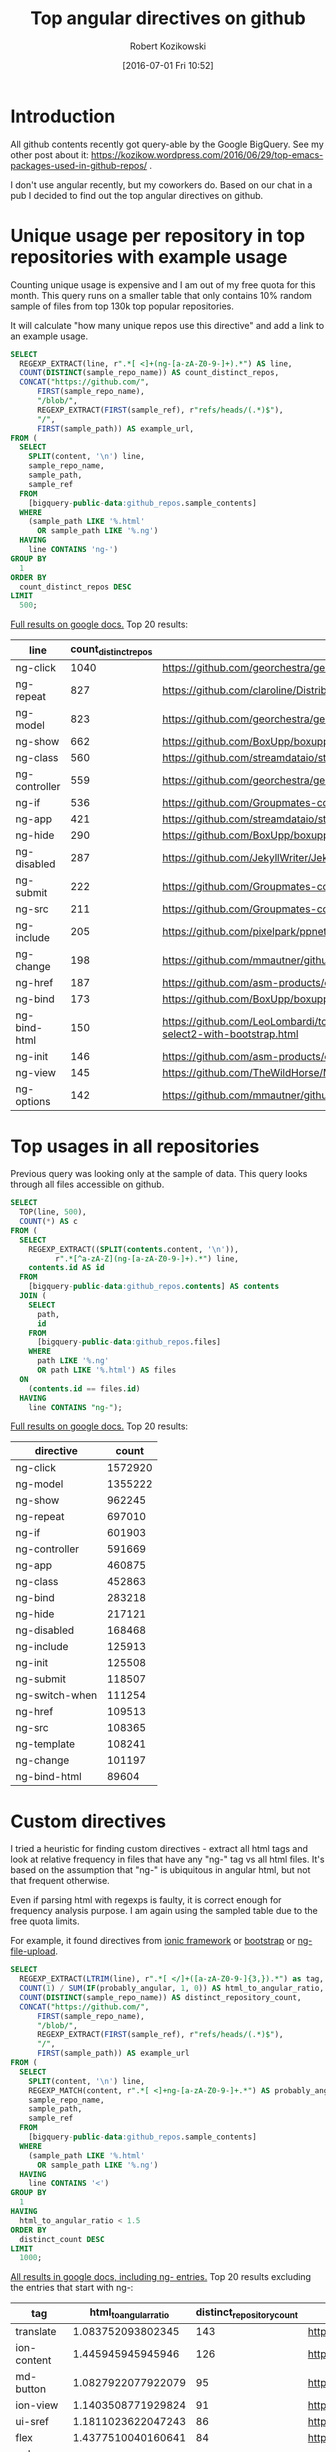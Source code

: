 #+BLOG: wordpress
#+POSTID: 699
#+OPTIONS: toc:3
#+DATE: [2016-07-01 Fri 10:52]
#+TITLE: Top angular directives on github
#+AUTHOR: Robert Kozikowski
#+EMAIL: r.kozikowski@gmail.com
* Introduction
All github contents recently got query-able by the Google BigQuery. See my other post about it:
https://kozikow.wordpress.com/2016/06/29/top-emacs-packages-used-in-github-repos/ .

I don't use angular recently, but my coworkers do. 
Based on our chat in a pub I decided to find out the top angular directives on github.
* Unique usage per repository in top repositories with example usage
Counting unique usage is expensive and I am out of my free quota for this month.
This query runs on a smaller table that only contains 10% random sample of files from top 130k top popular repositories.

It will calculate "how many unique repos use this directive" and add a link to an example usage. 

#+BEGIN_SRC sql :results output
  SELECT
    REGEXP_EXTRACT(line, r".*[ <]+(ng-[a-zA-Z0-9-]+).*") AS line,
    COUNT(DISTINCT(sample_repo_name)) AS count_distinct_repos,
    CONCAT("https://github.com/",
        FIRST(sample_repo_name),
        "/blob/",
        REGEXP_EXTRACT(FIRST(sample_ref), r"refs/heads/(.*)$"),
        "/",
        FIRST(sample_path)) AS example_url,
  FROM (
    SELECT
      SPLIT(content, '\n') line,
      sample_repo_name,
      sample_path,
      sample_ref
    FROM
      [bigquery-public-data:github_repos.sample_contents]
    WHERE
      (sample_path LIKE '%.html'
        OR sample_path LIKE '%.ng')
    HAVING
      line CONTAINS 'ng-')
  GROUP BY
    1
  ORDER BY
    count_distinct_repos DESC
  LIMIT
    500;
#+END_SRC

[[https://docs.google.com/spreadsheets/d/1E2AahOQiewBmJTJuB4wT6hp84zcOwx7tv7VJ4-2JyGA/edit?usp=sharing][Full results on google docs.]]
Top 20 results:

#+ATTR_HTML: :style "max-width:100%; table-layout: fixed;"
| line          | count_distinct_repos | example_url                                                                                                                                                                    |
|---------------+----------------------+--------------------------------------------------------------------------------------------------------------------------------------------------------------------------------|
| ng-click      |                 1040 | https://github.com/georchestra/georchestra/blob/15.12/ldapadmin/src/main/webapp/privateui/lib/angular/docs/partials/guide/dev_guide.services.injecting_controllers.html        |
| ng-repeat     |                  827 | https://github.com/claroline/Distribution/blob/master/main/core/Resources/modules/facets/Partial/panel_roles_form.html                                                         |
| ng-model      |                  823 | https://github.com/georchestra/georchestra/blob/15.12/ldapadmin/src/main/webapp/privateui/lib/angular/docs/partials/guide/dev_guide.services.injecting_controllers.html        |
| ng-show       |                  662 | https://github.com/BoxUpp/boxupp/blob/master/page/templates/vmConfigurations.html                                                                                              |
| ng-class      |                  560 | https://github.com/streamdataio/streamdataio-js/blob/master/stockmarket-angular/index.html                                                                                     |
| ng-controller |                  559 | https://github.com/georchestra/georchestra/blob/15.12/ldapadmin/src/main/webapp/privateui/lib/angular/docs/partials/guide/dev_guide.services.injecting_controllers.html        |
| ng-if         |                  536 | https://github.com/Groupmates-co/groupmates/blob/master/app/assets/javascripts/groupmates/mates/mates-tpl.html                                                                 |
| ng-app        |                  421 | https://github.com/streamdataio/streamdataio-js/blob/master/stockmarket-angular/index.html                                                                                     |
| ng-hide       |                  290 | https://github.com/BoxUpp/boxupp/blob/master/page/templates/vmConfigurations.html                                                                                              |
| ng-disabled   |                  287 | https://github.com/JekyllWriter/JekyllWriter/blob/master/layout/proxy.html                                                                                                     |
| ng-submit     |                  222 | https://github.com/Groupmates-co/groupmates/blob/master/app/assets/javascripts/groupmates/mates/mates-tpl.html                                                                 |
| ng-src        |                  211 | https://github.com/Groupmates-co/groupmates/blob/master/app/assets/javascripts/groupmates/mates/mates-tpl.html                                                                 |
| ng-include    |                  205 | https://github.com/pixelpark/ppnet/blob/master/app/views/map.html                                                                                                              |
| ng-change     |                  198 | https://github.com/mmautner/github-email-thief/blob/master/app/views/search_codes.html                                                                                         |
| ng-href       |                  187 | https://github.com/asm-products/octobox/blob/master/public/views/content/file/modal.html                                                                                       |
| ng-bind       |                  173 | https://github.com/BoxUpp/boxupp/blob/master/page/templates/vmConfigurations.html                                                                                              |
| ng-bind-html  |                  150 | https://github.com/LeoLombardi/tos-laimas-compass/blob/master/tos-laimas-compass-win32-x64/resources/app/node_modules/ui-select/docs/examples/demo-select2-with-bootstrap.html |
| ng-init       |                  146 | https://github.com/asm-products/octobox/blob/master/public/views/content/file/modal.html                                                                                       |
| ng-view       |                  145 | https://github.com/TheWildHorse/MovieNight/blob/master/public/index.html                                                                                                       |
| ng-options    |                  142 | https://github.com/mmautner/github-email-thief/blob/master/app/views/search_codes.html                                                                                         |
* Top usages in all repositories
Previous query was looking only at the sample of data.
This query looks through all files accessible on github.

#+BEGIN_SRC sql :results output
  SELECT
    TOP(line, 500),
    COUNT(*) AS c
  FROM (
    SELECT
      REGEXP_EXTRACT((SPLIT(contents.content, '\n')),
            r".*[^a-zA-Z](ng-[a-zA-Z0-9-]+).*") line,
      contents.id AS id
    FROM
      [bigquery-public-data:github_repos.contents] AS contents
    JOIN (
      SELECT
        path,
        id
      FROM
        [bigquery-public-data:github_repos.files]
      WHERE
        path LIKE '%.ng'
        OR path LIKE '%.html') AS files
    ON
      (contents.id == files.id)
    HAVING
      line CONTAINS "ng-");
#+END_SRC

[[https://docs.google.com/spreadsheets/d/1udLxsIGRGa15ICS0eDseeI5FXP7hao6e-xL6Zvrttpc/edit?usp=sharing][Full results on google docs.]]
Top 20 results:

| directive      |   count |
|----------------+---------|
| ng-click       | 1572920 |
| ng-model       | 1355222 |
| ng-show        |  962245 |
| ng-repeat      |  697010 |
| ng-if          |  601903 |
| ng-controller  |  591669 |
| ng-app         |  460875 |
| ng-class       |  452863 |
| ng-bind        |  283218 |
| ng-hide        |  217121 |
| ng-disabled    |  168468 |
| ng-include     |  125913 |
| ng-init        |  125508 |
| ng-submit      |  118507 |
| ng-switch-when |  111254 |
| ng-href        |  109513 |
| ng-src         |  108365 |
| ng-template    |  108241 |
| ng-change      |  101197 |
| ng-bind-html   |   89604 |

* Custom directives
I tried a heuristic for finding custom directives - extract all html tags and look at relative 
frequency in files that have any "ng-" tag vs all html files.
It's based on the assumption that "ng-" is ubiquitous in angular html, but not that frequent otherwise.

Even if parsing html with regexps is faulty, it is correct enough for frequency analysis purpose.
I am again using the sampled table due to the free quota limits.

For example, it found directives from [[http://ionicframework.com/docs/api/directive/ionContent/][ionic framework]] or [[https://angular-ui.github.io/bootstrap/][bootstrap]] or [[https://github.com/danialfarid/ng-file-upload][ng-file-upload]].

#+BEGIN_SRC sql :results output
  SELECT
    REGEXP_EXTRACT(LTRIM(line), r".*[ </]+([a-zA-Z0-9-]{3,}).*") as tag,
    COUNT(1) / SUM(IF(probably_angular, 1, 0)) AS html_to_angular_ratio,
    COUNT(DISTINCT(sample_repo_name)) AS distinct_repository_count,
    CONCAT("https://github.com/",
        FIRST(sample_repo_name),
        "/blob/",
        REGEXP_EXTRACT(FIRST(sample_ref), r"refs/heads/(.*)$"),
        "/",
        FIRST(sample_path)) AS example_url
  FROM (
    SELECT
      SPLIT(content, '\n') line,
      REGEXP_MATCH(content, r".*[ <]+ng-[a-zA-Z0-9-]+.*") AS probably_angular,
      sample_repo_name,
      sample_path,
      sample_ref
    FROM
      [bigquery-public-data:github_repos.sample_contents]
    WHERE
      (sample_path LIKE '%.html'
        OR sample_path LIKE '%.ng')
    HAVING
      line CONTAINS '<')
  GROUP BY
    1
  HAVING
    html_to_angular_ratio < 1.5
  ORDER BY
    distinct_count DESC
  LIMIT
    1000;
#+END_SRC

[[https://docs.google.com/spreadsheets/d/1CTinfgwIo5Mnow536XO-4YHMkTLiUWca5ixiAYpXHX0/edit?usp=sharing][All results in google docs, including ng- entries.]]
Top 20 results excluding the entries that start with ng-:

#+ATTR_HTML: :style "max-width:100%; table-layout: fixed;"
| tag                | html_to_angular_ratio | distinct_repository_count | example_url                                                                                                                                                                                |
|--------------------+-----------------------+---------------------------+--------------------------------------------------------------------------------------------------------------------------------------------------------------------------------------------|
| translate          |     1.083752093802345 |                       143 | https://github.com/getlantern/lantern/blob/devel/lantern-ui/app/partials/modals.html                                                                                                       |
| ion-content        |     1.445945945945946 |                       126 | https://github.com/learning-layers/sardroid/blob/master/app/templates/contacts.html                                                                                                        |
| md-button          |    1.0827922077922079 |                        95 | https://github.com/deltaepsilon/quiver-cms/blob/master/app/views/address-dialog.html                                                                                                       |
| ion-view           |    1.1403508771929824 |                        91 | https://github.com/learning-layers/sardroid/blob/master/app/templates/contacts.html                                                                                                        |
| ui-sref            |    1.1811023622047243 |                        86 | https://github.com/GrumpyWizards/ngBlog/blob/master/src/theme/templates/home.tpl.html                                                                                                      |
| flex               |    1.4377510040160641 |                        84 | https://github.com/deltaepsilon/quiver-cms/blob/master/app/views/address-dialog.html                                                                                                       |
| md-content         |    1.1014492753623188 |                        72 | https://github.com/mominsamir/smDateTimeRangePicker/blob/master/dist/picker/date-picker-service.html                                                                                       |
| orderBy            |    1.1157894736842104 |                        69 | https://github.com/GoogleCloudPlatform/Data-Pipeline/blob/master/app/static/components/help/stages.ng                                                                                      |
| md-toolbar         |    1.1333333333333333 |                        59 | https://github.com/itsyouonline/identityserver/blob/master/siteservice/website/components/user/views/addressdialog.html                                                                    |
| md-icon            |    1.1838235294117647 |                        58 | https://github.com/itsyouonline/identityserver/blob/master/siteservice/website/components/user/views/addressdialog.html                                                                    |
| md-input-container |    1.0051413881748072 |                        55 | https://github.com/deltaepsilon/quiver-cms/blob/master/app/views/address-dialog.html                                                                                                       |
| endbower           |    1.1948051948051948 |                        47 | https://github.com/Poniverse/Poniverse.net/blob/master/src/client/specs.html                                                                                                               |
| ion-nav-view       |    1.4461538461538461 |                        47 | https://github.com/WizardFactory/TodayWeather/blob/master/client/www/templates/tabs.html                                                                                                   |
| ctrl               |     1.244186046511628 |                        44 | https://github.com/gamejolt/gamejolt/blob/master/src/app/components/client/package-card-buttons/package-card-buttons.html                                                                  |
| ion-nav-buttons    |    1.0483870967741935 |                        40 | https://github.com/Minds/mobile/blob/master/www/templates/newsfeed/view.html                                                                                                               |
| ion-header-bar     |     1.044776119402985 |                        39 | https://github.com/learning-layers/sardroid/blob/master/app/templates/contacts.html                                                                                                        |
| md-dialog          |     1.106060606060606 |                        38 | https://github.com/deltaepsilon/quiver-cms/blob/master/app/views/address-dialog.html                                                                                                       |
| data-ng-click      |    1.4778761061946903 |                        38 | https://github.com/theborakompanioni/angular-keenio/blob/master/demo/dashboards/app/partials/demos.html                                                                                    |
| md-list            |    1.0930232558139534 |                        36 | https://github.com/mw-ferretti/angular-resource-tastypie/blob/master/examples/frontend/usability_app/bower_components/angular-resource-tastypie/examples/frontend/usability_app/index.html |
| angularjs          |    1.4838709677419355 |                        34 | https://github.com/ngageoint/mapcache-server/blob/master/public/app/about/about.html                                                                                                       |
| ion-nav-bar        |     1.105263157894737 |                        33 | https://github.com/HTBox/allReady/blob/master/AllReadyApp/Mobile-App/www/index.html                                                                                                        |
